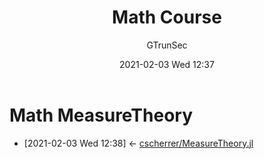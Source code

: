 #+TITLE: Math Course
#+AUTHOR: GTrunSec
#+EMAIL: gtrunsec@hardenedlinux.org
#+DATE: 2021-02-03 Wed 12:37


#+OPTIONS:   H:3 num:t toc:t \n:nil @:t ::t |:t ^:nil -:t f:t *:t <:t
* Math MeasureTheory
:PROPERTIES:
:ID:       c61159a6-9f26-491a-825f-ecd2c273a2a1
:END:
- [2021-02-03 Wed 12:38] <- [[id:9b981817-5251-41f7-97f0-ea28414ade73][cscherrer/MeasureTheory.jl]]
